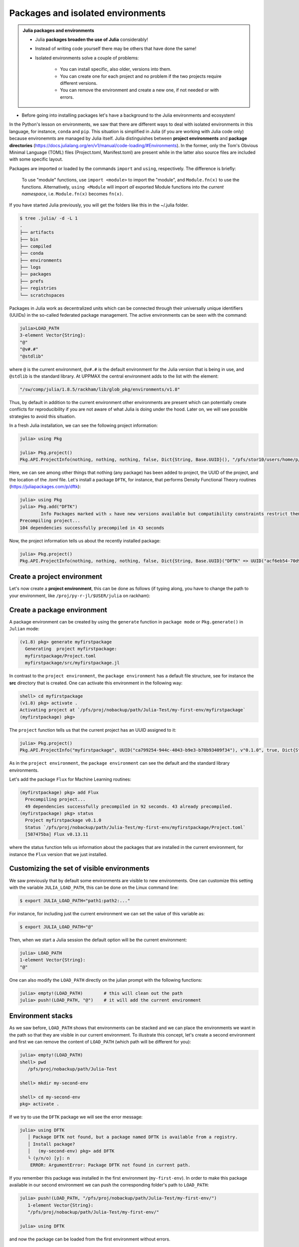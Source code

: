Packages and isolated environments
==================================

.. admonition:: Julia packages and environments
   
   - Julia **packages broaden the use of Julia** considerably! 
   - Instead of writing code yourself there may be others that have done the same!
   - Isolated environments solve a couple of problems:

      - You can install specific, also older, versions into them.
      - You can create one for each project and no problem if the two projects require different versions.
      - You can remove the environment and create a new one, if not needed or with errors.
   
.. questions::

   - How to install packages?
   - How to work with isolated environments?
   - How to check for and use the UPPMAX pre-installed packages?
   

.. objectives:: 

   - Give a general *theoretical* introduction to isolated environments 
   - Show how to install own packages
   - Show how to check for Julia packages at UPPMAX
   
- Before going into installing packages let's have a background to the Julia environments and ecosystem!


In the Python's lesson on environments, we saw that there are different ways to deal with isolated 
environments in this language, for instance, ``conda`` and ``pip``. This situation is simplified
in Julia (if you are working with Julia code only) because environemnts are managed by Julia
itself. Julia distinguishes between **project environments** and **package directories** 
(https://docs.julialang.org/en/v1/manual/code-loading/#Environments). In the former, only the
Tom's Obvious Minimal Language (TOML) files (Project.toml, Manifest.toml) are present while in the
latter also source files are included with some specific layout. 

Packages are imported or loaded by the commands ``import`` and ``using``, respectively. The difference is briefly:

    To use "module" functions, use ``import <module>`` to import the "module", and ``Module.fn(x)`` to use the functions.
    Alternatively, ``using <Module`` will import *all* exported Module functions into the *current namespace*, i.e. ``Module.fn(x)`` becomes ``fn(x)``.


If you have started Julia previously, you will get the folders like this in the ~/.julia folder.

.. code-block:: bash
   
   $ tree .julia/ -d -L 1
   .
   ├── artifacts
   ├── bin
   ├── compiled
   ├── conda
   ├── environments
   ├── logs
   ├── packages
   ├── prefs
   ├── registries
   └── scratchspaces



Packages in Julia work as decentralized units which can be connected through their 
universally unique identifiers (UUIDs) in the so-called federated package management. 
The active environments can be seen with the command:

.. code-block:: julia-repl

   julia>LOAD_PATH
   3-element Vector{String}:
   "@"
   "@v#.#"
   "@stdlib"

where ``@`` is the current environment, ``@v#.#`` is the default environment for the 
Julia version that is being in use, and ``@stdlib`` is the standard library. 
At UPPMAX the central environment adds to the list with the element:

.. code-block:: bash

   "/sw/comp/julia/1.8.5/rackham/lib/glob_pkg/environments/v1.8"

Thus, by default in addition to the current environment other environments are present
which can potentially create conflicts for reproducibility if you are not aware of what
Julia is doing under the hood. Later on, we will see possible strategies to avoid this
situation.

In a fresh Julia installation, we can see the following project information:

.. code-block:: julia-repl

   julia> using Pkg

   julia> Pkg.project()
   Pkg.API.ProjectInfo(nothing, nothing, nothing, false, Dict{String, Base.UUID}(), "/pfs/stor10/users/home/p/pojedama/.julia/environments/v1.8/Project.toml")

Here, we can see among other things that nothing (any package) has been added to project,
the UUID of the project, and the location of the *.toml* file.  
Let's install a package ``DFTK``, for instance, that performs Density Functional Theory
routines (https://juliapackages.com/p/dftk):

.. code-block:: julia-repl

   julia> using Pkg
   julia> Pkg.add("DFTK")
           Info Packages marked with ⌅ have new versions available but compatibility constraints restrict them from upgrading. To see why use `status --outdated -m`
   Precompiling project...
   104 dependencies successfully precompiled in 43 seconds

Now, the project information tells us about the recently installed package:

.. code-block:: julia-repl

   julia> Pkg.project()
   Pkg.API.ProjectInfo(nothing, nothing, nothing, false, Dict{String, Base.UUID}("DFTK" => UUID("acf6eb54-70d9-11e9-0013-234b7a5f5337")), "/pfs/stor10/users/home/p/pojedama/.julia/environments/v1.8/Project.toml")


Create a project environment
----------------------------

Let's now create a **project environment**, this can be done as follows (if typing along, you have to change the path to your environment, like ``/proj/py-r-jl/$USER/julia`` on rackham):

.. type-along::

   .. code-block:: julia-repl

      julia> using Pkg
      julia>;
      shell> mkdir my-first-env
      shell> cd my-first-env
         /pfs/proj/nobackup/path/Julia-Test/my-first-env
      shell> #type backspace#
      julia> ]  
      (v1.8) pkg> activate . 
         Activating new project at `/pfs/proj/nobackup/path/Julia-Test/my-first-env`
      (my-first-env) pkg> #type backspace
      julia> ;
      shell> ls  
   
   We can see that our environment in parenthesis has been activated. At this stage nothing has been added in the folder *my-first-env* as you can see from the empty output of the ``ls`` command. 
   Notice that now that we are in this new environment, the default and standard library environments are also present as before:

   .. code-block:: julia-repl

      julia> LOAD_PATH
      3-element Vector{String}:
      "@"
      "@v#.#"
      "@stdlib"
   
   This can be confirmed if we try to load the ``DFTK`` package that we installed previously as thecommand ``using DFTK`` will execute without any complaints. If we install the ``DFTK`` package we will notice some differences w.r.t. the previous installation: 

   .. code-block:: julia

      (my-first-env) pkg> add DFTK 
      Resolving package versions...
      Updating `/pfs/proj/nobackup/path/Julia-Test/my-first-env/Project.toml`
      [acf6eb54] + DFTK v0.6.2
       Updating `/pfs/proj/nobackup/path/Julia-Test/my-first-env/Manifest.toml`

   First, we notice that installation was much faster than before. This is because **Pkg** did not do a new installation but it just updated our environment with information of the available ``DFTK`` package. Specifically, if you take a look at the content of the current directory you will see the new files ``Project.toml`` and ``Manifest.toml``, the ``more`` command can display the content of these files:

   .. code-block:: julia-repl

      shell> ls
      Manifest.toml  Project.toml

      shell> more Project.toml 
      [deps]
      DFTK = "acf6eb54-70d9-11e9-0013-234b7a5f5337"
   
      shell> more Manifest.toml
      # This file is machine-generated - editing it directly is not advised
   
      julia_version = "1.8.5"
      manifest_format = "2.0"
      project_hash = "48bbaa26b07ee1ca85ad746dc9b2f772ba10b675"

      [[deps.AbstractFFTs]]
      deps = ["ChainRulesCore", "LinearAlgebra"]
      git-tree-sha1 = "69f7020bd72f069c219b5e8c236c1fa90d2cb409"
      uuid = "621f4979-c628-5d54-868e-fcf4e3e8185c"
      version = "1.2.1"

      [[deps.Adapt]]
      deps = ["LinearAlgebra"]
      git-tree-sha1 = "195c5505521008abea5aee4f96930717958eac6f"
      uuid = "79e6a3ab-5dfb-504d-930d-738a2a938a0e"
      version = "3.4.0"

      ...   

   Here, we notice that the ``Project.toml`` only gives us the UUID of the project while the ``Manifest.toml`` file contains the full information about the dependencies versions and organization layout. Notice the message regarding editing for the latter. Let's leave this environment: 


   .. code-block:: julia

      (my-first-env) pkg> activate 
          Activating project at `~/.julia/environments/v1.8`

      (v1.8) pkg> 

   Once you have created an environment, it can be activated in several manners. The one we saw before is by activating it in ``package`` mode with the command ``activate .``. You may also be able to activate the environment inside the Julia script by calling these lines in your ``.jl`` file:

   .. code-block:: julia-repl

      julia> using Pkg
      julia> Pkg.activate(".")

   Besides the previous two options for activating an environment, you can also activate it on the Linux command line (assuming that you are located in the environment directory): 

   .. code-block:: console

      $ julia --project=. 

Create a package environment
----------------------------

A package environment can be created by using the ``generate`` function in ``package mode``
or ``Pkg.generate()`` in ``Julian`` mode:

.. code-block:: julia

   (v1.8) pkg> generate myfirstpackage 
     Generating  project myfirstpackage:
     myfirstpackage/Project.toml
     myfirstpackage/src/myfirstpackage.jl

In contrast to the ``project environment``, the ``package environment`` has a default file
structure, see for instance the **src** directory that is created.
One can activate this environment in the following way:

.. code-block:: julia

   shell> cd myfirstpackage 
   (v1.8) pkg> activate . 
   Activating project at `/pfs/proj/nobackup/path/Julia-Test/my-first-env/myfirstpackage`
   (myfirstpackage) pkg> 


The ``project`` function tells us that the current project has an UUID assigned to it:

.. code-block:: julia-repl

   julia> Pkg.project()
   Pkg.API.ProjectInfo("myfirstpackage", UUID("ca799254-944c-4043-b9e3-b70b93409f34"), v"0.1.0", true, Dict{String, Base.UUID}(), "/pfs/proj/nobackup/path/Julia-Test/my-first-env/myfirstpackage/Project.toml")

As in the ``project environment``, the ``package environment`` can see the default and 
the standard library environments. 

Let's add the package ``Flux`` for Machine Learning routines:

.. code-block:: julia

   (myfirstpackage) pkg> add Flux
     Precompiling project...
     49 dependencies successfully precompiled in 92 seconds. 43 already precompiled.
   (myfirstpackage) pkg> status
     Project myfirstpackage v0.1.0
     Status `/pfs/proj/nobackup/path/Julia-Test/my-first-env/myfirstpackage/Project.toml`
     [587475ba] Flux v0.13.11

where the status function tells us information about the packages that are installed
in the current environment, for instance the ``Flux`` version that we just installed.


Customizing the set of visible environments
-------------------------------------------

We saw previously that by default some environments are visible to new environments.
One can customize this setting with the variable ``JULIA_LOAD_PATH``, this can be
done on the Linux command line:


.. code-block:: console

   $ export JULIA_LOAD_PATH="path1:path2:..."

For instance, for including just the current environment we can set the value of 
this variable as:

.. code-block:: console

   $ export JULIA_LOAD_PATH="@"

Then, when we start a Julia session the default option will be the current
environment:

.. code-block:: julia-repl
   
   julia> LOAD_PATH
   1-element Vector{String}:
   "@"

One can also modify the ``LOAD_PATH`` directly on the julian prompt with the following
functions:


.. code-block:: julia-repl
   
   julia> empty!(LOAD_PATH)        # this will clean out the path
   julia> push!(LOAD_PATH, "@")    # it will add the current environment


Environment stacks
------------------

As we saw before, ``LOAD_PATH`` shows that environments can be stacked and we can place
the environments we want in the path so that they are visible in our current environment.
To illustrate this concept, let's create a second environment and first we can remove the
content of ``LOAD_PATH`` (which path will be different for you):

.. code-block:: julia-repl

   julia> empty!(LOAD_PATH)
   shell> pwd
      /pfs/proj/nobackup/path/Julia-Test

   shell> mkdir my-second-env

   shell> cd my-second-env
   pkg> activate .

If we try to use the ``DFTK`` package we will see the error message:

.. code-block:: julia-repl

   julia> using DFTK
      │ Package DFTK not found, but a package named DFTK is available from a registry. 
      │ Install package?
      │   (my-second-env) pkg> add DFTK 
      └ (y/n/o) [y]: n
       ERROR: ArgumentError: Package DFTK not found in current path.

If you remember this package was installed in the first environment (``my-first-env``). In order
to make this package available in our second environment we can push the corresponding folder's
path to ``LOAD_PATH``:

.. code-block:: julia-repl

   julia> push!(LOAD_PATH, "/pfs/proj/nobackup/path/Julia-Test/my-first-env/")
      1-element Vector{String}:
      "/pfs/proj/nobackup/path/Julia-Test/my-first-env/"

   julia> using DFTK

and now the package can be loaded from the first environment without errors.

UPPMAX Central library
######################

.. admonition:: Please notice

   - At UPPMAX there is a central library with installed packages.
   - This is good, especially when working on Bianca, since you don't need to install via the Wharf.
   - If you work on Rackham you can actually ignore it and do all installations by yourself. The reason is that you need some more steps.

- You may control the present "central library" by typing ``ml help julia/<version>`` in the BASH shell.
- A possibly more up-to-date status can be found from the Julia shell:

.. code-block:: julia-repl 

   julia> using Pkg
   julia> Pkg.activate(DEPOT_PATH[2]*"/environments/v1.8");     #change version (1.8) accordingly if you have another main version of Julia
   julia> Pkg.status()
   julia> Pkg.activate(DEPOT_PATH[1]*"/environments/v1.8");     #to return to user library

A selection of the Julia packages and libraries installed on UPPMAX and HPC2N are:

.. tabs::

   .. tab:: UPPMAX

	The Julia application at UPPMAX comes with several preinstalled packages.
	A selection of the Julia packages and libraries installed on UPPMAX are:

          - BenchmarkTools
          - CSV
          - CUDA
          - MPI
          - Distributed
          - IJulia
          - Plots
          - PyPlot
          - Gadfly
          - DataFrames
          - DistributedArrays
          - PlotlyJS

   .. tab:: HPC2N

        The Julia versions installed at HPC2N include only the Base and Standard library
        modules.


Exercises
---------


.. challenge:: Project environment
    
    Create a project environment called ``new-env`` and activate it. Then, install the
    package ``CSV`` in this environment. For your knowledge, ``CSV`` is a package that
    offers tools for dealing with ``.csv`` files. After this, check that this package
    was installed. Finally, deactivate the environment.

    .. solution:: Solution for both centres
        :class: dropdown
            
            .. code-block:: julia
    
                shell> mkdir new-env
                shell> cd new-env
                (@v1.8) pkg> activate .
                      Activating new project at `path-to-folder\new-env`
                (new-env) pkg> add CSV
                (new-env) pkg> status
                      Status `path-to-folder\new-env\Project.toml`
                      [336ed68f] CSV v0.10.9
                (new-env) pkg> activate 

.. challenge:: Package environment
    
    Create a package environment called ``new_pack`` and activate it. Then, install the
    package ``CSV`` in this environment. For your knowledge, ``CSV`` is a package that
    offers tools for dealing with ``.csv`` files. After this, check that this package
    was installed. Finally, deactivate the environment.

    .. solution:: Solution for both centres
        :class: dropdown
            
            .. code-block:: julia
    
                shell> pwd            #Check were you are currently located
                (@v1.8) pkg> generate new_pack
                     Generating  project new_pack:
                     new_pack\Project.toml
                     new_pack\src\new_pack.jl
                shell> cd new_pack
                     `path-to-folder\new_pack`
                (@v1.8) pkg> activate .
                       Activating project at `path-to-folder\new_pack`
                (new_pack) pkg> add CSV 
                (new_pack) pkg> status
                       Project new_pack v0.1.0
                       Status `path-to-folder\new_pack\Project.toml`
                       [336ed68f] CSV v0.10.9
                (new_pack) pkg> activate


.. keypoints::

   - Installation of Julia packages can be done with Julia package manager.
   - You install packages with the ``add`` command
   - With a virtual environment you can tailor an environment with specific versions for Julia
     and packages, not interfering with other installed Julia versions and packages.
   - Make it for each project you have for reproducibility.
   - The environments in Julia are lightweight so it is recommended to start a new environment
     for each project that you are developing. 
   - Environments in Julia created by Julia itself so third party software are not required.
   - You can check for centrally installed packages at UPPMAX
      - from the Julia shell 
      - from BASH shell with ``ml help julia/1.8.5``

   
 
   
